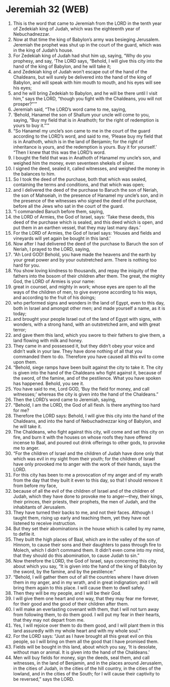 * Jeremiah 32 (WEB)
:PROPERTIES:
:ID: WEB/24-JER32
:END:

1. This is the word that came to Jeremiah from the LORD in the tenth year of Zedekiah king of Judah, which was the eighteenth year of Nebuchadnezzar.
2. Now at that time the king of Babylon’s army was besieging Jerusalem. Jeremiah the prophet was shut up in the court of the guard, which was in the king of Judah’s house.
3. For Zedekiah king of Judah had shut him up, saying, “Why do you prophesy, and say, ‘The LORD says, “Behold, I will give this city into the hand of the king of Babylon, and he will take it;
4. and Zedekiah king of Judah won’t escape out of the hand of the Chaldeans, but will surely be delivered into the hand of the king of Babylon, and will speak with him mouth to mouth, and his eyes will see his eyes;
5. and he will bring Zedekiah to Babylon, and he will be there until I visit him,” says the LORD, “though you fight with the Chaldeans, you will not prosper?”’”
6. Jeremiah said, “The LORD’s word came to me, saying,
7. ‘Behold, Hanamel the son of Shallum your uncle will come to you, saying, “Buy my field that is in Anathoth; for the right of redemption is yours to buy it.”’”
8. “So Hanamel my uncle’s son came to me in the court of the guard according to the LORD’s word, and said to me, ‘Please buy my field that is in Anathoth, which is in the land of Benjamin; for the right of inheritance is yours, and the redemption is yours. Buy it for yourself.’ “Then I knew that this was the LORD’s word.
9. I bought the field that was in Anathoth of Hanamel my uncle’s son, and weighed him the money, even seventeen shekels of silver.
10. I signed the deed, sealed it, called witnesses, and weighed the money in the balances to him.
11. So I took the deed of the purchase, both that which was sealed, containing the terms and conditions, and that which was open;
12. and I delivered the deed of the purchase to Baruch the son of Neriah, the son of Mahseiah, in the presence of Hanamel my uncle’s son, and in the presence of the witnesses who signed the deed of the purchase, before all the Jews who sat in the court of the guard.
13. “I commanded Baruch before them, saying,
14. the LORD of Armies, the God of Israel, says: ‘Take these deeds, this deed of the purchase which is sealed, and this deed which is open, and put them in an earthen vessel, that they may last many days.’
15. For the LORD of Armies, the God of Israel says: ‘Houses and fields and vineyards will yet again be bought in this land.’
16. Now after I had delivered the deed of the purchase to Baruch the son of Neriah, I prayed to the LORD, saying,
17. “Ah Lord GOD! Behold, you have made the heavens and the earth by your great power and by your outstretched arm. There is nothing too hard for you.
18. You show loving kindness to thousands, and repay the iniquity of the fathers into the bosom of their children after them. The great, the mighty God, the LORD of Armies is your name:
19. great in counsel, and mighty in work; whose eyes are open to all the ways of the children of men, to give everyone according to his ways, and according to the fruit of his doings;
20. who performed signs and wonders in the land of Egypt, even to this day, both in Israel and amongst other men; and made yourself a name, as it is today;
21. and brought your people Israel out of the land of Egypt with signs, with wonders, with a strong hand, with an outstretched arm, and with great terror;
22. and gave them this land, which you swore to their fathers to give them, a land flowing with milk and honey.
23. They came in and possessed it, but they didn’t obey your voice and didn’t walk in your law. They have done nothing of all that you commanded them to do. Therefore you have caused all this evil to come upon them.
24. “Behold, siege ramps have been built against the city to take it. The city is given into the hand of the Chaldeans who fight against it, because of the sword, of the famine, and of the pestilence. What you have spoken has happened. Behold, you see it.
25. You have said to me, Lord GOD, ‘Buy the field for money, and call witnesses;’ whereas the city is given into the hand of the Chaldeans.”
26. Then the LORD’s word came to Jeremiah, saying,
27. “Behold, I am the LORD, the God of all flesh. Is there anything too hard for me?
28. Therefore the LORD says: Behold, I will give this city into the hand of the Chaldeans, and into the hand of Nebuchadnezzar king of Babylon, and he will take it.
29. The Chaldeans, who fight against this city, will come and set this city on fire, and burn it with the houses on whose roofs they have offered incense to Baal, and poured out drink offerings to other gods, to provoke me to anger.
30. “For the children of Israel and the children of Judah have done only that which was evil in my sight from their youth; for the children of Israel have only provoked me to anger with the work of their hands, says the LORD.
31. For this city has been to me a provocation of my anger and of my wrath from the day that they built it even to this day, so that I should remove it from before my face,
32. because of all the evil of the children of Israel and of the children of Judah, which they have done to provoke me to anger—they, their kings, their princes, their priests, their prophets, the men of Judah, and the inhabitants of Jerusalem.
33. They have turned their backs to me, and not their faces. Although I taught them, rising up early and teaching them, yet they have not listened to receive instruction.
34. But they set their abominations in the house which is called by my name, to defile it.
35. They built the high places of Baal, which are in the valley of the son of Hinnom, to cause their sons and their daughters to pass through fire to Molech, which I didn’t command them. It didn’t even come into my mind, that they should do this abomination, to cause Judah to sin.”
36. Now therefore the LORD, the God of Israel, says concerning this city, about which you say, “It is given into the hand of the king of Babylon by the sword, by the famine, and by the pestilence:”
37. “Behold, I will gather them out of all the countries where I have driven them in my anger, and in my wrath, and in great indignation; and I will bring them again to this place. I will cause them to dwell safely.
38. Then they will be my people, and I will be their God.
39. I will give them one heart and one way, that they may fear me forever, for their good and the good of their children after them.
40. I will make an everlasting covenant with them, that I will not turn away from following them, to do them good. I will put my fear in their hearts, that they may not depart from me.
41. Yes, I will rejoice over them to do them good, and I will plant them in this land assuredly with my whole heart and with my whole soul.”
42. For the LORD says: “Just as I have brought all this great evil on this people, so I will bring on them all the good that I have promised them.
43. Fields will be bought in this land, about which you say, ‘It is desolate, without man or animal. It is given into the hand of the Chaldeans.’
44. Men will buy fields for money, sign the deeds, seal them, and call witnesses, in the land of Benjamin, and in the places around Jerusalem, in the cities of Judah, in the cities of the hill country, in the cities of the lowland, and in the cities of the South; for I will cause their captivity to be reversed,” says the LORD.
